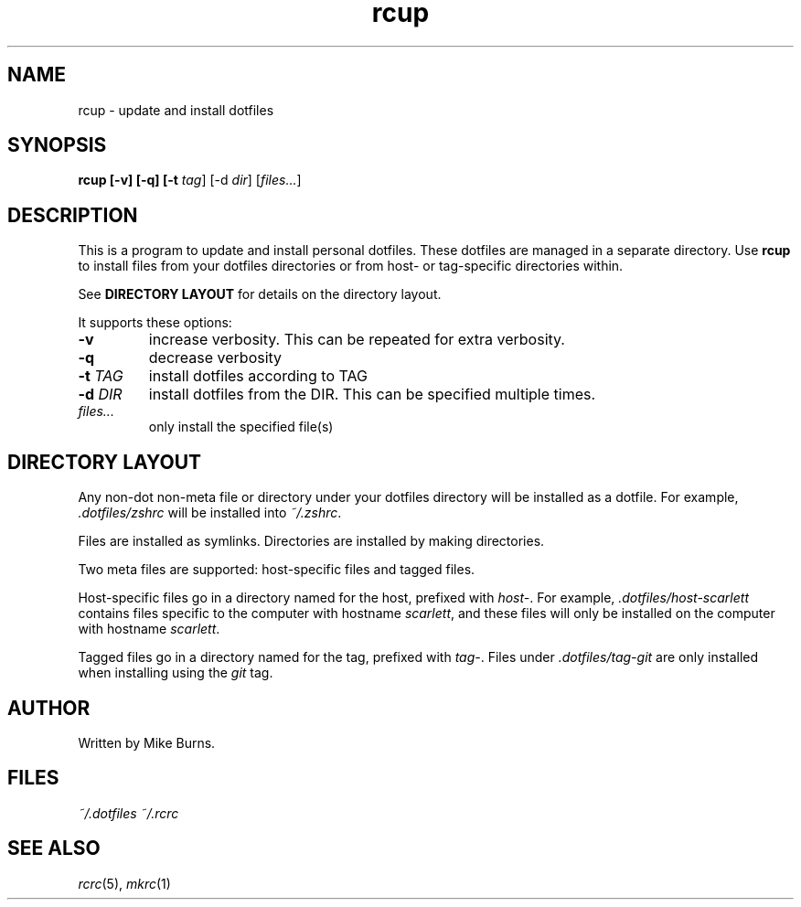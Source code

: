 .TH rcup "1" "June 2013" "rcm"

.SH NAME
rcup \- update and install dotfiles

.SH SYNOPSIS
.B rcup [-v] [-q] [-t \fItag\fR] [-d \fIdir\fR] [\fIfiles...\fR]

.SH DESCRIPTION

This is a program to update and install personal dotfiles. These
dotfiles are managed in a separate directory. Use \fBrcup\fR to install
files from your dotfiles directories or from host- or tag-specific
directories within.

See \fBDIRECTORY LAYOUT\fR for details on the directory layout.

It supports these options:

.TP
\fB-v\fR
increase verbosity. This can be repeated for extra verbosity.

.TP
\fB-q\fR
decrease verbosity

.TP
\fB-t\fR \fITAG\fR
install dotfiles according to TAG

.TP
\fB-d\fR \fIDIR\fR
install dotfiles from the DIR. This can be specified multiple times.

.TP
\fIfiles...\fR
only install the specified file(s)

.SH DIRECTORY LAYOUT

Any non-dot non-meta file or directory under your dotfiles directory will be
installed as a dotfile. For example, \fI.dotfiles/zshrc\fR will be
installed into \fI~/.zshrc\fR\|.

Files are installed as symlinks. Directories are installed by making
directories.

Two meta files are supported: host-specific files and tagged files.

Host-specific files go in a directory named for the host, prefixed with
\fIhost-\fR\|. For example, \fI.dotfiles/host-scarlett\fR contains files
specific to the computer with hostname \fIscarlett\fR\|, and these files
will only be installed on the computer with hostname \fIscarlett\fR\|.

Tagged files go in a directory named for the tag, prefixed with
\fItag-\fR\|. Files under \fI.dotfiles/tag-git\fR are only installed
when installing using the \fIgit\fR tag.

.SH AUTHOR

Written by Mike Burns.

.SH FILES
.I ~/.dotfiles
.I ~/.rcrc

.SH SEE ALSO

\&\fIrcrc\fR\|(5), \fImkrc\fR\|(1)
